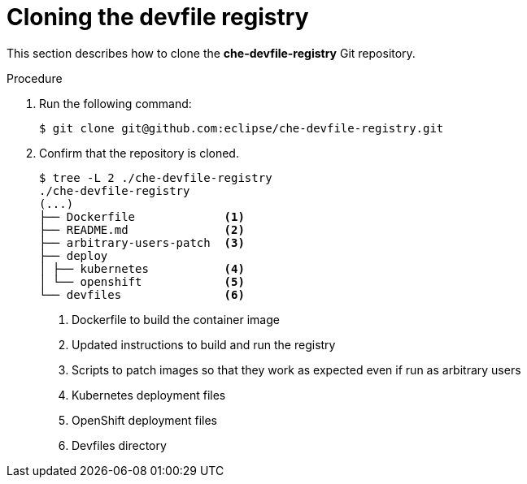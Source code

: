 [id="cloning-the-devfile-registry_{context}"]
= Cloning the devfile registry

This section describes how to clone the *che-devfile-registry* Git repository.

.Procedure

. Run the following command:
+
----
$ git clone git@github.com:eclipse/che-devfile-registry.git
----

. Confirm that the repository is cloned.
+
----
$ tree -L 2 ./che-devfile-registry
./che-devfile-registry
(...)
├── Dockerfile             <1>
├── README.md              <2>
├── arbitrary-users-patch  <3>
├── deploy                 
│ ├── kubernetes           <4>
│ └── openshift            <5>
└── devfiles               <6>
----
<1> Dockerfile to build the container image
<2> Updated instructions to build and run the registry
<3> Scripts to patch images so that they work as expected even if run as arbitrary users
<4> Kubernetes deployment files
<5> OpenShift deployment files
<6> Devfiles directory
